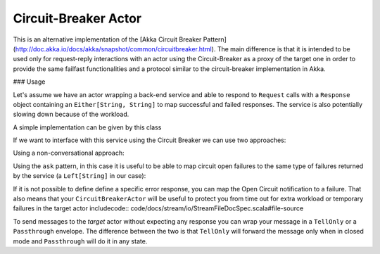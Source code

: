 .. _circuit-breaker:

Circuit-Breaker Actor
=====================

This is an alternative implementation of the [Akka Circuit Breaker Pattern](http://doc.akka.io/docs/akka/snapshot/common/circuitbreaker.html).
The main difference is that it is intended to be used only for request-reply interactions with an actor using the Circuit-Breaker as a proxy of the target one
in order to provide the same failfast functionalities and a protocol similar to the circuit-breaker implementation in Akka.


### Usage

Let's assume we have an actor wrapping a back-end service and able to respond to ``Request`` calls with a ``Response`` object
containing an ``Either[String, String]`` to map successful and failed responses. The service is also potentially slowing down
because of the workload.

A simple implementation can be given by this class

.. includecode:: @contribSrc@/src/test/scala/akka/contrib/circuitbreaker/sample/SimpleService.scala#simple-service


If we want to interface with this service using the Circuit Breaker we can use two approaches:

Using a non-conversational approach:

.. includecode:: @contribSrc@/src/test/scala/akka/contrib/circuitbreaker/sample/CircuitBreaker.scala#basic-sample

Using the ``ask`` pattern, in this case it is useful to be able to map circuit open failures to the same type of failures
returned by the service (a ``Left[String]`` in our case):

.. includecode:: @contribSrc@/src/test/scala/akka/contrib/circuitbreaker/sample/CircuitBreakerAsk.scala#ask-sample


If it is not possible to define define a specific error response, you can map the Open Circuit notification to a failure.
That also means that your ``CircuitBreakerActor`` will be useful to protect you from time out for extra workload or
temporary failures in the target actor includecode:: code/docs/stream/io/StreamFileDocSpec.scala#file-source

.. includecode:: @contribSrc@/src/test/scala/akka/contrib/circuitbreaker/sample/CircuitBreakerAskWithFailure.scala#ask-with-failure-sample

To send messages to the `target` actor without expecting any response you can wrap your message in a ``TellOnly`` or a ``Passthrough``
envelope. The difference between the two is that ``TellOnly`` will forward the message only when in closed mode and
``Passthrough`` will do it in any state.
